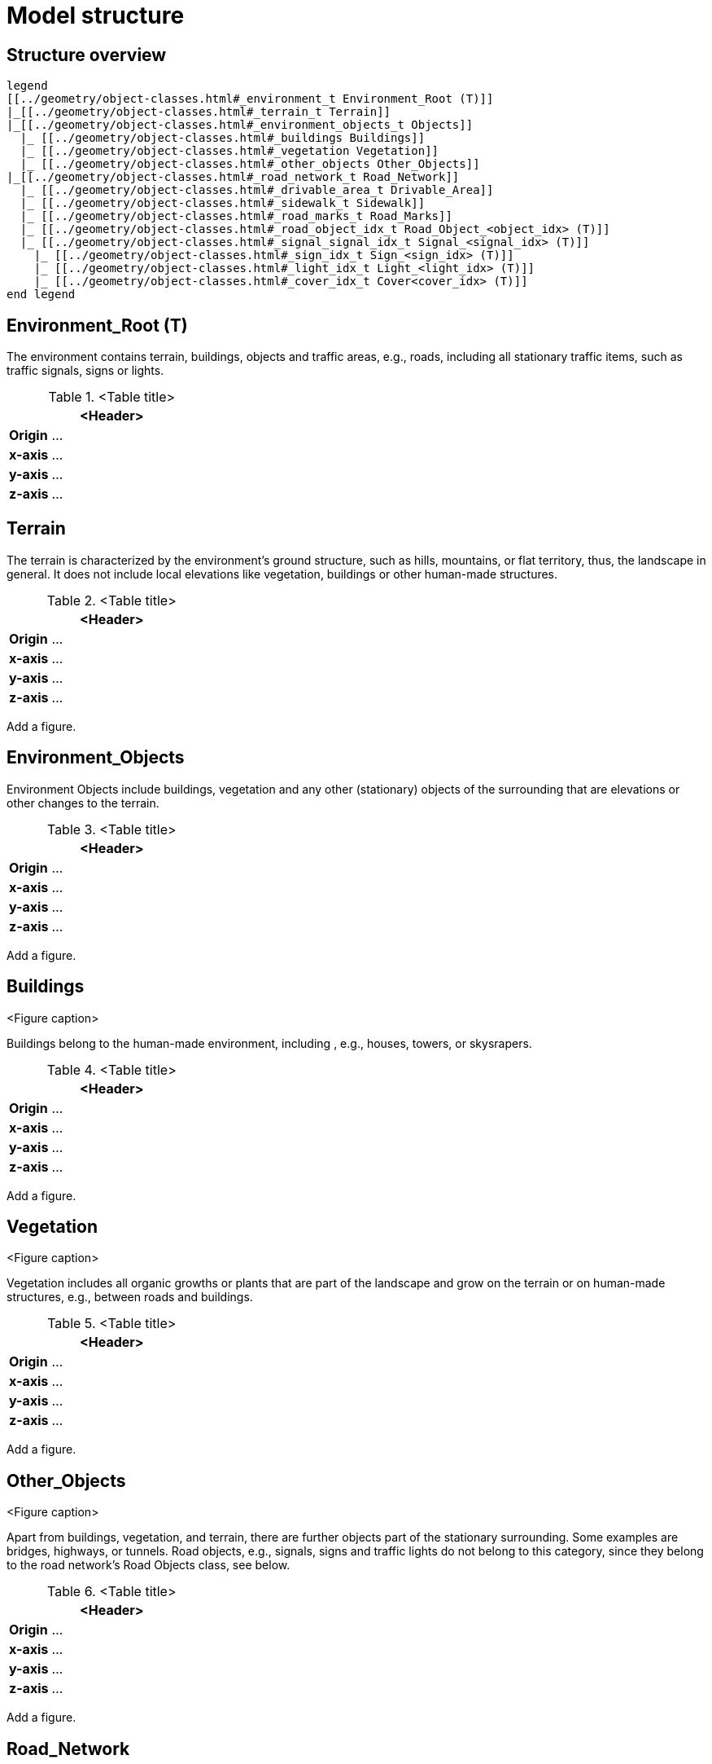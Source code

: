 = Model structure

== Structure overview

[plantuml]
----
legend
[[../geometry/object-classes.html#_environment_t Environment_Root (T)]]
|_[[../geometry/object-classes.html#_terrain_t Terrain]]
|_[[../geometry/object-classes.html#_environment_objects_t Objects]]
  |_ [[../geometry/object-classes.html#_buildings Buildings]]
  |_ [[../geometry/object-classes.html#_vegetation Vegetation]]
  |_ [[../geometry/object-classes.html#_other_objects Other_Objects]]
|_[[../geometry/object-classes.html#_road_network_t Road_Network]]
  |_ [[../geometry/object-classes.html#_drivable_area_t Drivable_Area]]
  |_ [[../geometry/object-classes.html#_sidewalk_t Sidewalk]]
  |_ [[../geometry/object-classes.html#_road_marks_t Road_Marks]]
  |_ [[../geometry/object-classes.html#_road_object_idx_t Road_Object_<object_idx> (T)]]
  |_ [[../geometry/object-classes.html#_signal_signal_idx_t Signal_<signal_idx> (T)]]
    |_ [[../geometry/object-classes.html#_sign_idx_t Sign_<sign_idx> (T)]]
    |_ [[../geometry/object-classes.html#_light_idx_t Light_<light_idx> (T)]]
    |_ [[../geometry/object-classes.html#_cover_idx_t Cover<cover_idx> (T)]]
end legend
----

////
[plantuml]
----
legend
Root (T)
|-- Terrain
|-- Objects
----|--Buildings
----|--Vegetation
|-- Road_Network
----|--Driving_Area
----|--Sidewalks
----|--Road_Marks
----|--Road_Object_<object_idx> (T)
----|--Signal_<signal_idx> (T)
-------|--Sign_<sign_idx> (T)
-------|--Bulb_<bulb_idx> (T)


end legend
----
////

== Environment_Root (T)

The environment contains terrain, buildings, objects and traffic areas, e.g., roads, including all stationary traffic items, such as traffic signals, signs or lights. 

.<Table title>
[%header, cols="20, 80"]
|===

2+^| <Header>

| *Origin*
| ...

| *x-axis*
| ...

| *y-axis*
| ...

| *z-axis*
| ...
|===



== Terrain

The terrain is characterized by the environment's ground structure, such as hills, mountains, or flat territory, thus, the landscape in general. It does not include local elevations like vegetation, buildings or other human-made structures.

.<Table title>
[%header, cols="20, 80"]
|===

2+^| <Header>

| *Origin*
| ...

| *x-axis*
| ...

| *y-axis*
| ...

| *z-axis*
| ...
|===


Add a figure.

//.<Figure caption>


== Environment_Objects

Environment Objects include buildings, vegetation and any other (stationary) objects of the surrounding that are elevations or other changes to the terrain. 

.<Table title>
[%header, cols="20, 80"]
|===

2+^| <Header>

| *Origin*
| ...

| *x-axis*
| ...

| *y-axis*
| ...

| *z-axis*
| ...
|===


Add a figure.

.<Figure caption>

== Buildings

Buildings belong to the human-made environment, including , e.g., houses, towers, or skysrapers.

.<Table title>
[%header, cols="20, 80"]
|===

2+^| <Header>

| *Origin*
| ...

| *x-axis*
| ...

| *y-axis*
| ...

| *z-axis*
| ...
|===


Add a figure.

.<Figure caption>

== Vegetation

Vegetation includes all organic growths or plants that are part of the landscape and grow on the terrain or on human-made structures, e.g., between roads and buildings. 

.<Table title>
[%header, cols="20, 80"]
|===

2+^| <Header>

| *Origin*
| ...

| *x-axis*
| ...

| *y-axis*
| ...

| *z-axis*
| ...
|===


Add a figure.

.<Figure caption>

== Other_Objects

Apart from buildings, vegetation, and terrain, there are further objects part of the stationary surrounding. Some examples are bridges, highways, or tunnels. Road objects, e.g., signals, signs and traffic lights do not belong to this category, since they belong to the road network's Road Objects class, see below. 

.<Table title>
[%header, cols="20, 80"]
|===

2+^| <Header>

| *Origin*
| ...

| *x-axis*
| ...

| *y-axis*
| ...

| *z-axis*
| ...
|===


Add a figure.

.<Figure caption>

== Road_Network

The Road Network includes the drivable area, sidewalks, and any other traffic objects such as traffic signals, signs, traffic lights or other traffic objects.

.<Table title>
[%header, cols="20, 80"]
|===

2+^| <Header>

| *Origin*
| ...

| *x-axis*
| ...

| *y-axis*
| ...

| *z-axis*
| ...
|===


Add a figure.

.<Figure caption>
//image::images/Vehicle_Structure_Door_Coord_Frame.svg[width=70%, scalewidth=10cm]

== Drivable_Area

The drivable area includes any surfaces that are part of the road structure including lanes and parking areas. It is comparable to the scope of the OpenDrive standard for on-road use cases.

.<Table title>
[%header, cols="20, 80"]
|===

2+^| <Header>

| *Origin*
| ...

| *x-axis*
| ...

| *y-axis*
| ...

| *z-axis*
| ...
|===


Add a figure.

.<Figure caption>
//image::images/Vehicle_Structure_Door_Coord_Frame.svg[width=70%, scalewidth=10cm]

== Sidewalks 

Sidewalks are traffic spaces that are dedicated for pedestrians and sometimes cyclists. 

.<Table title>
[%header, cols="20, 80"]
|===

2+^| <Header>

| *Origin*
| ...

| *x-axis*
| ...

| *y-axis*
| ...

| *z-axis*
| ...
|===


Add a figure.

.<Figure caption>




== Road_Marks


Road marks include any markings on the road and traffic spaces.

.<Table title>
[%header, cols="20, 80"]
|===

2+^| <Header>

| *Origin*
| ...

| *x-axis*
| ...

| *y-axis*
| ...

| *z-axis*
| ...
|===


Add a figure.

.<Figure caption>
//image::images/Vehicle_Structure_Door_Coord_Frame.svg[width=70%, scalewidth=10cm]

== Road_Object_<object_idx> (T)


Road Objects include all other traffic items on or nearby the road, including, e.g., signals, signs, or traffic lights. 

.<Table title>
[%header, cols="20, 80"]
|===

2+^| <Header>

| *Origin*
| ...

| *x-axis*
| ...

| *y-axis*
| ...

| *z-axis*
| ...
|===


Add a figure.

.<Figure caption>


== Signal_<signal_idx> (T)


Traffic signals.

.<Table title>
[%header, cols="20, 80"]
|===

2+^| <Header>

| *Origin*
| ...

| *x-axis*
| ...

| *y-axis*
| ...

| *z-axis*
| ...
|===


Add a figure.

.<Figure caption>



== Sign_<sign_idx> (T)


Traffic signs.

.<Table title>
[%header, cols="20, 80"]
|===

2+^| <Header>

| *Origin*
| ...

| *x-axis*
| ...

| *y-axis*
| ...

| *z-axis*
| ...
|===


Add a figure.

.<Figure caption>


== Light_<light_idx> (T)


Lights belong to traffic signals or traffic lights or street lights to provide temporary changes in elumination. 

.<Table title>
[%header, cols="20, 80"]
|===

2+^| <Header>

| *Origin*
| ...

| *x-axis*
| ...

| *y-axis*
| ...

| *z-axis*
| ...
|===


Add a figure.

.<Figure caption>
//image::images/Vehicle_Structure_Door_Coord_Frame.svg[width=70%, scalewidth=10cm]


== Cover_<cover_idx> (T)

A cover is a temporary or longterm enveloping or concealment over a traffic signal.

.<Table title>
[%header, cols="20, 80"]
|===

2+^| <Header>

| *Origin*
| ...

| *x-axis*
| ...

| *y-axis*
| ...

| *z-axis*
| ...
|===


Add a figure.

.<Figure caption>
